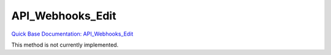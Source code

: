 API_Webhooks_Edit
*****************

`Quick Base Documentation: API_Webhooks_Edit <https://help.quickbase.com/api-guide/API_Webhooks_Edit.html>`_

This method is not currently implemented.
